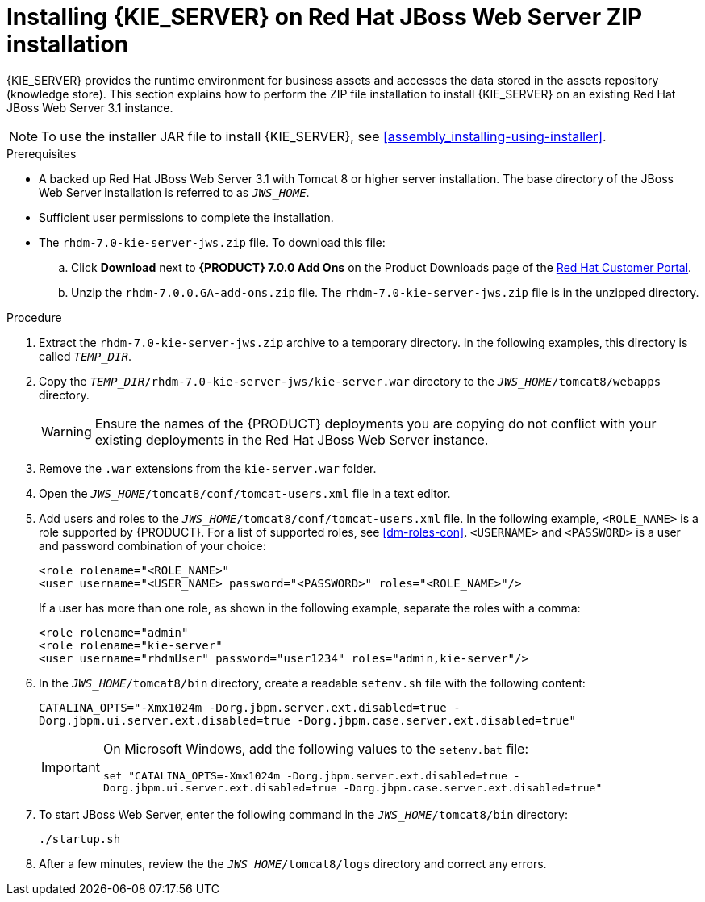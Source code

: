 [id='jws-zip-install-proc']

= Installing {KIE_SERVER} on Red Hat JBoss Web Server ZIP installation


{KIE_SERVER} provides the runtime environment for business assets and accesses the data stored in the assets repository (knowledge store). This section explains how to perform the ZIP file installation to install {KIE_SERVER} on an existing Red Hat JBoss Web Server 3.1 instance.

[NOTE]
====
To use the installer JAR file to install {KIE_SERVER}, see <<assembly_installing-using-installer>>.
====

.Prerequisites
* A backed up Red Hat JBoss Web Server 3.1 with Tomcat 8 or higher server installation. The base directory of the JBoss Web Server installation is referred to as `__JWS_HOME__`. 
* Sufficient user permissions to complete the installation.
* The `rhdm-7.0-kie-server-jws.zip` file. To download this file:
+
--
.. Click *Download* next to *{PRODUCT} 7.0.0 Add Ons* on the Product Downloads page of the https://access.redhat.com[Red Hat Customer Portal].
.. Unzip the `rhdm-7.0.0.GA-add-ons.zip` file. The `rhdm-7.0-kie-server-jws.zip` file is in the unzipped directory.
--

.Procedure
. Extract the `rhdm-7.0-kie-server-jws.zip` archive to a temporary directory. In the following examples, this directory is called `__TEMP_DIR__`.
. Copy the `__TEMP_DIR__/rhdm-7.0-kie-server-jws/kie-server.war` directory to the `_JWS_HOME_/tomcat8/webapps` directory.
+
WARNING: Ensure the names of the {PRODUCT} deployments you are copying do not conflict with your existing deployments in the Red Hat JBoss Web Server instance.
. Remove the `.war` extensions from the `kie-server.war` folder.
. Open the `_JWS_HOME_/tomcat8/conf/tomcat-users.xml` file in a text editor.
. Add users and roles to the `_JWS_HOME_/tomcat8/conf/tomcat-users.xml` file. In the following example, `<ROLE_NAME>` is a role supported by {PRODUCT}. For a list of supported roles, see <<dm-roles-con>>.  `<USERNAME>` and `<PASSWORD>` is a user and password combination of your choice:
+
[source]
----
<role rolename="<ROLE_NAME>"
<user username="<USER_NAME> password="<PASSWORD>" roles="<ROLE_NAME>"/>
----
+
If a user has more than one role, as shown in the following example, separate the roles with a comma:
+
[source]
----
<role rolename="admin"
<role rolename="kie-server"
<user username="rhdmUser" password="user1234" roles="admin,kie-server"/>
----
. In the `_JWS_HOME_/tomcat8/bin` directory, create a readable `setenv.sh` file with the following content:
+
`CATALINA_OPTS="-Xmx1024m -Dorg.jbpm.server.ext.disabled=true -Dorg.jbpm.ui.server.ext.disabled=true -Dorg.jbpm.case.server.ext.disabled=true"` 
+
[IMPORTANT]
====
On Microsoft Windows, add the following values to the `setenv.bat` file:

`set "CATALINA_OPTS=-Xmx1024m -Dorg.jbpm.server.ext.disabled=true -Dorg.jbpm.ui.server.ext.disabled=true -Dorg.jbpm.case.server.ext.disabled=true"`
==== 
. To start JBoss Web Server, enter the following command in the `_JWS_HOME_/tomcat8/bin` directory:
+
[source]
----
./startup.sh
----
. After a few minutes, review the the `_JWS_HOME_/tomcat8/logs` directory and correct any errors.
